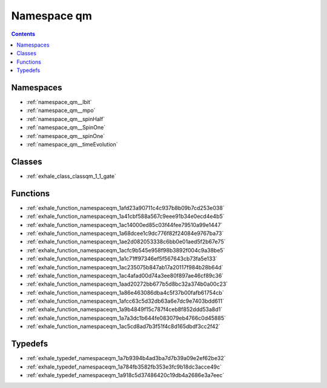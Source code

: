 
.. _namespace_qm:

Namespace qm
============


.. contents:: Contents
   :local:
   :backlinks: none





Namespaces
----------


- :ref:`namespace_qm__lbit`

- :ref:`namespace_qm__mpo`

- :ref:`namespace_qm__spinHalf`

- :ref:`namespace_qm__SpinOne`

- :ref:`namespace_qm__spinOne`

- :ref:`namespace_qm__timeEvolution`


Classes
-------


- :ref:`exhale_class_classqm_1_1_gate`


Functions
---------


- :ref:`exhale_function_namespaceqm_1afd23a90711c4c937b8b09b7cd253e038`

- :ref:`exhale_function_namespaceqm_1a41cbf588a567c9eee91b34e0ecd4e4b5`

- :ref:`exhale_function_namespaceqm_1ac14000ed85c03f44fee79510a99e1447`

- :ref:`exhale_function_namespaceqm_1a68dcee1c9dc776f82f24084e9767ba73`

- :ref:`exhale_function_namespaceqm_1ae2d082053338c6bb0e01aed5f2b67e75`

- :ref:`exhale_function_namespaceqm_1acfc9b545e958f98b3892f004c9a38be5`

- :ref:`exhale_function_namespaceqm_1a1c71ff97346ef5f567643cb73fa5e133`

- :ref:`exhale_function_namespaceqm_1ac235075b847ab17a20117f984b28b64d`

- :ref:`exhale_function_namespaceqm_1ac4afad00d74a3ee80f897ae46cf89c36`

- :ref:`exhale_function_namespaceqm_1aad20272bb677b5d8bc32a374b0a00c23`

- :ref:`exhale_function_namespaceqm_1a86e463086dba4c5f37b00fafb61754cb`

- :ref:`exhale_function_namespaceqm_1afcc63c5d32db63a6e7dc9e7403bdd611`

- :ref:`exhale_function_namespaceqm_1a9b4849f15c787f4ceb8f852ddd53a8d1`

- :ref:`exhale_function_namespaceqm_1a7a3dc1b644fe083079eb4766c0d45885`

- :ref:`exhale_function_namespaceqm_1ac5cd8ad7b3f51f4c8d165dbdf3cc2f42`


Typedefs
--------


- :ref:`exhale_typedef_namespaceqm_1a7b9394b4ad3ba7d7b39a09e2ef62be32`

- :ref:`exhale_typedef_namespaceqm_1a784fb3582fb353e3fc9b18dc3acce49c`

- :ref:`exhale_typedef_namespaceqm_1a918c5d37486420c19db4a2686e3a7eec`
